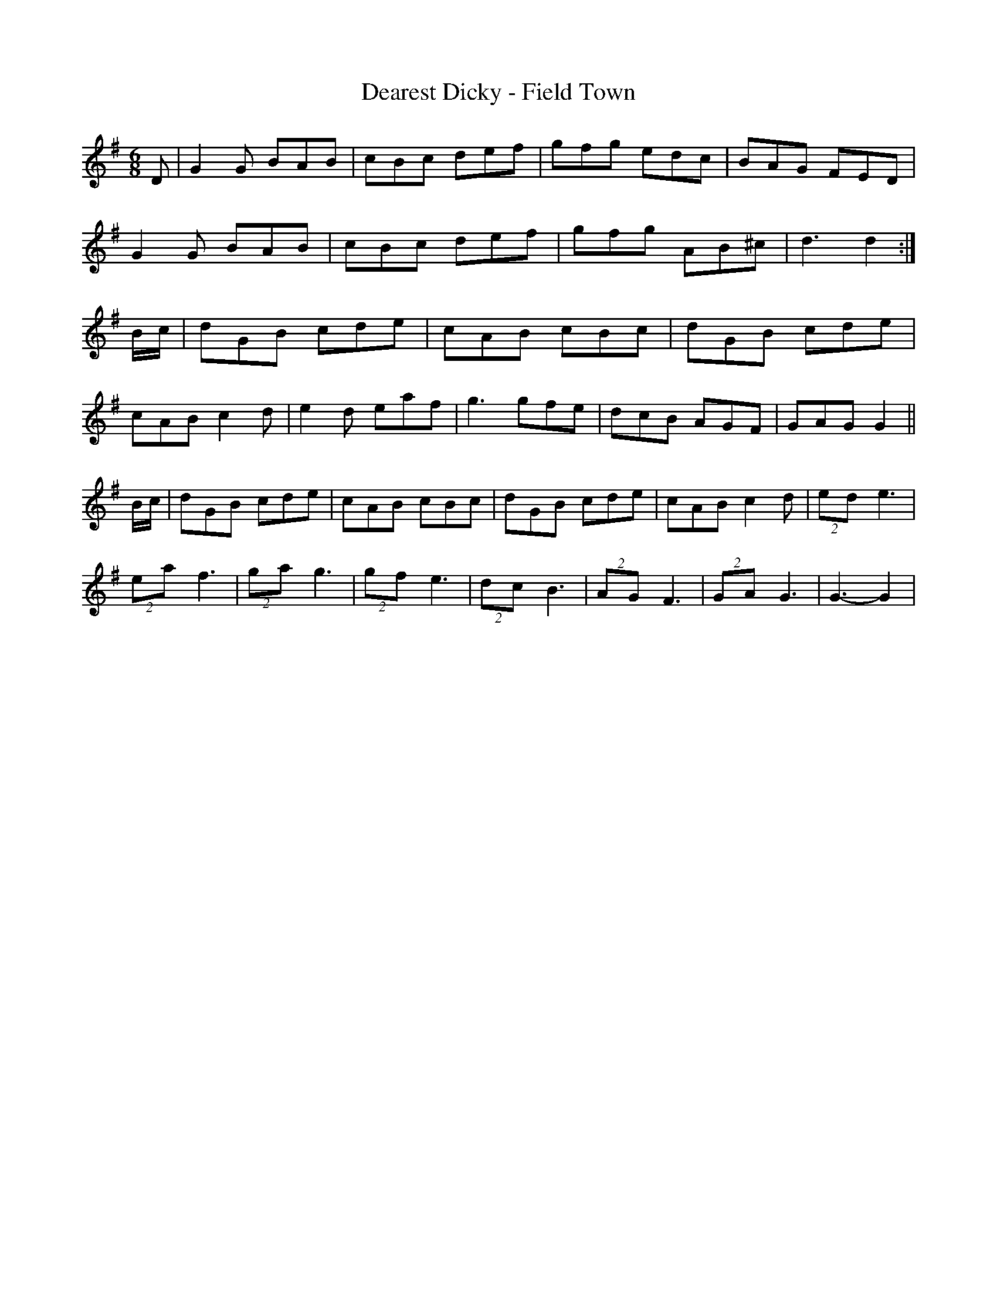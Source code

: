 X:262
T:Dearest Dicky - Field Town
M:6/8
K:G
D | G2 G BAB | cBc def | gfg edc | BAG FED |
G2 G BAB | cBc def | gfg AB^c | d3 d2 :|
B/2c/2 | dGB cde | cAB cBc | dGB cde |
cAB c2 d | e2 d eaf | g3 gfe | dcB AGF | GAG G2 ||
B/2c/2 | dGB cde | cAB cBc | dGB cde | cAB c2 d | (2ed e3 |
(2ea f3 | (2ga g3 | (2gf e3 | (2dc B3 | (2AG F3 | (2GA  G3 | G3-G2 |
